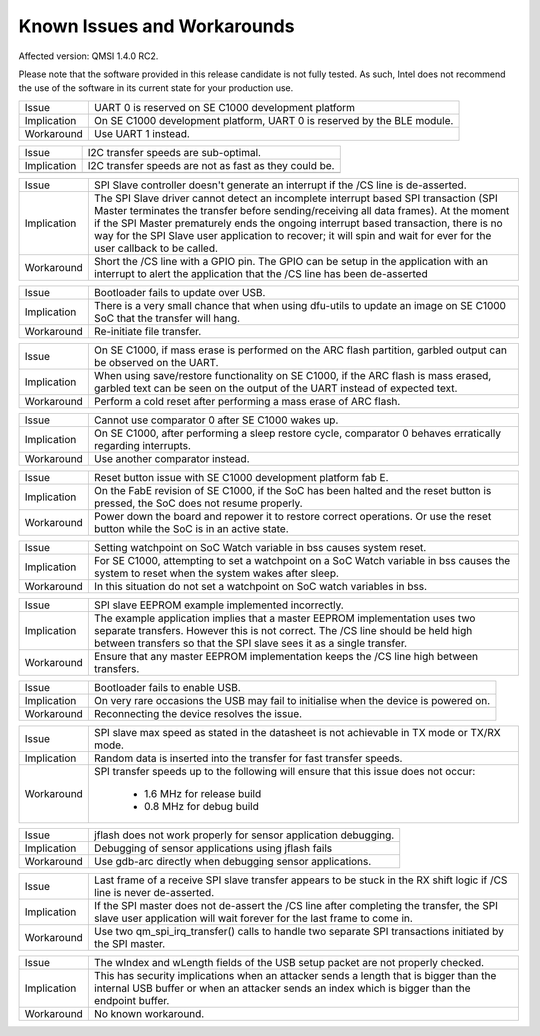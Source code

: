 Known Issues and Workarounds
****************************

Affected version: QMSI 1.4.0 RC2.

Please note that the software provided in this release candidate is not fully
tested. As such, Intel does not recommend the use of the software in its current
state for your production use.

=========== ====================================================================
Issue       UART 0 is reserved on SE C1000 development platform
----------- --------------------------------------------------------------------
Implication On SE C1000 development platform, UART 0 is reserved by the BLE
            module.
----------- --------------------------------------------------------------------
Workaround  Use UART 1 instead.
=========== ====================================================================

=========== ====================================================================
Issue       I2C transfer speeds are sub-optimal.
----------- --------------------------------------------------------------------
Implication I2C transfer speeds are not as fast as they could be.
----------- --------------------------------------------------------------------
=========== ====================================================================

=========== ====================================================================
Issue       SPI Slave controller doesn't generate an interrupt if the /CS line
            is de-asserted.
----------- --------------------------------------------------------------------
Implication The SPI Slave driver cannot detect an incomplete interrupt based
            SPI transaction (SPI Master terminates the transfer before
            sending/receiving all data frames). At the moment if the SPI Master
	    prematurely ends the ongoing interrupt based transaction, there is
	    no way for the SPI Slave user application to recover; it will spin
	    and wait for ever for the user callback to be called.
----------- --------------------------------------------------------------------
Workaround  Short the /CS line with a GPIO pin. The GPIO can be setup in the
            application with an interrupt to alert the application that the /CS
	    line has been de-asserted
=========== ====================================================================

=========== ====================================================================
Issue       Bootloader fails to update over USB.
----------- --------------------------------------------------------------------
Implication There is a very small chance that when using dfu-utils to update an
            image on SE C1000 SoC that the transfer will hang.
----------- --------------------------------------------------------------------
Workaround  Re-initiate file transfer.
=========== ====================================================================

=========== ====================================================================
Issue       On SE C1000, if mass erase is performed on the ARC flash partition,
            garbled output can be observed on the UART.
----------- --------------------------------------------------------------------
Implication When using save/restore functionality on SE C1000, if the ARC flash
            is mass erased, garbled text can be seen on the output of the UART
	    instead of expected text.
----------- --------------------------------------------------------------------
Workaround  Perform a cold reset after performing a mass erase of ARC flash.
=========== ====================================================================

=========== ====================================================================
Issue       Cannot use comparator 0 after SE C1000 wakes up.
----------- --------------------------------------------------------------------
Implication On SE C1000, after performing a sleep restore cycle, comparator 0
            behaves erratically regarding interrupts.
----------- --------------------------------------------------------------------
Workaround  Use another comparator instead.
=========== ====================================================================

=========== ====================================================================
Issue       Reset button issue with SE C1000 development platform fab E.
----------- --------------------------------------------------------------------
Implication On the FabE revision of SE C1000, if the SoC has been halted and the
            reset button is pressed, the SoC does not resume properly.
----------- --------------------------------------------------------------------
Workaround  Power down the board and repower it to restore correct operations.
            Or use the reset button while the SoC is in an active state.
=========== ====================================================================

=========== ====================================================================
Issue       OpenOCD loses connection with ARC when it is in sleep mode.
------------ --------------------------------------------------------------------
Implication OpenOCD resume command fails to affect ARC after it has been
            restored from sleep mode.
------------ --------------------------------------------------------------------
Workaround  After restoring from sleep mode, re-establish OpenOCD connection
            ARC and then issue resume command.
=========== ====================================================================

=========== ====================================================================
Issue       Setting watchpoint on SoC Watch variable in bss causes system reset.
----------- --------------------------------------------------------------------
Implication For SE C1000, attempting to set a watchpoint on a SoC Watch variable
            in bss causes the system to reset when the system wakes after sleep.
----------- --------------------------------------------------------------------
Workaround  In this situation do not set a watchpoint on SoC watch variables
            in bss.
=========== ====================================================================

=========== ====================================================================
Issue       SPI slave EEPROM example implemented incorrectly.
----------- --------------------------------------------------------------------
Implication The example application implies that a master EEPROM implementation
            uses two separate transfers. However this is not correct. The /CS
	    line should be held high between transfers so that the SPI slave
	    sees it as a single transfer.
----------- --------------------------------------------------------------------
Workaround  Ensure that any master EEPROM implementation keeps the /CS line
            high between transfers.
=========== ====================================================================

=========== ====================================================================
Issue       Bootloader fails to enable USB.
----------- --------------------------------------------------------------------
Implication On very rare occasions the USB may fail to initialise when the
            device is powered on.
----------- --------------------------------------------------------------------
Workaround  Reconnecting the device resolves the issue.
=========== ====================================================================

=========== ====================================================================
Issue       SPI slave max speed as stated in the datasheet is not achievable in
            TX mode or TX/RX mode.
----------- --------------------------------------------------------------------
Implication Random data is inserted into the transfer for fast transfer speeds.
----------- --------------------------------------------------------------------
Workaround  SPI transfer speeds up to the following will ensure that this issue
            does not occur:
	              - 1.6 MHz for release build
		      - 0.8 MHz for debug build
=========== ====================================================================

=========== ====================================================================
Issue       jflash does not work properly for sensor application debugging.
----------- --------------------------------------------------------------------
Implication Debugging of sensor applications using jflash fails
----------- --------------------------------------------------------------------
Workaround  Use gdb-arc directly when debugging sensor applications.
=========== ====================================================================

=========== ====================================================================
Issue       Last frame of a receive SPI slave transfer appears to be stuck in
            the RX shift logic if /CS line is never de-asserted.
----------- --------------------------------------------------------------------
Implication If the SPI master does not de-assert the /CS line after completing
            the transfer, the SPI slave user application will wait forever for
	    the last frame to come in.
----------- --------------------------------------------------------------------
Workaround  Use two qm_spi_irq_transfer() calls to handle two separate SPI
            transactions initiated by the SPI master.
=========== ====================================================================

=========== ====================================================================
Issue       The wIndex and wLength fields of the USB setup packet are not
            properly checked.
----------- --------------------------------------------------------------------
Implication This has security implications when an attacker sends a length that
            is bigger than the internal USB buffer or when an attacker sends an
	    index which is bigger than the endpoint buffer.
----------- --------------------------------------------------------------------
Workaround  No known workaround.
=========== ====================================================================
